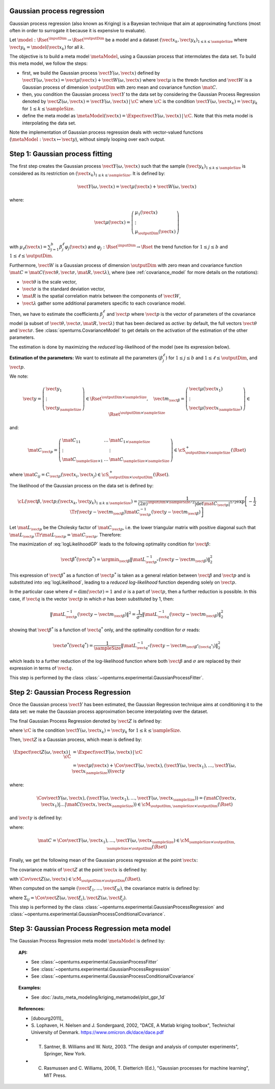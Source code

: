 .. _gaussian_process_regression:

Gaussian process regression
---------------------------

Gaussian process regression (also known as Kriging) is a Bayesian
technique that aim at approximating functions (most often in order to
surrogate it because it is expensive to evaluate).

Let :math:`\model: \Rset^\inputDim \rightarrow \Rset^\outputDim` be a model and a dataset
:math:`(\vect{x}_k, \vect{y}_k)_{1 \leq k \leq \sampleSize}` where :math:`\vect{y}_k = \model(\vect{x}_k)`
for all :math:`k`.

The objective is to build a meta model :math:`\metaModel`, using a Gaussian process that intermolates the data
set. To build this meta model, we follow the steps:

- first, we build  the Gaussian process :math:`\vect{Y}(\omega, \vect{x})` defined by
  :math:`\vect{Y}(\omega, \vect{x}) = \vect{\mu}(\vect{x}) + \vect{W}(\omega, \vect{x})`
  where :math:`\vect{\mu}` is the thredn function and :math:`\vect{W}` is a Gaussian process of
  dimension :math:`\outputDim` with zero mean and covariance function :math:`\mat{C}`.
- then, you condition the Gaussian process :math:`\vect{Y}` to the data set by considering the
  Gaussian Process Regression denoted by
  :math:`\vect{Z}(\omega, \vect{x}) = \vect{Y}(\omega, \vect{x})\, | \, \cC` where :math:`\cC`
  is the condition :math:`\vect{Y}(\omega, \vect{x}_k) =  \vect{y}_k` for :math:`1 \leq k \leq \sampleSize`.
- define the meta model as :math:`\metaModel(\vect{x}) =  \Expect{\vect{Y}(\omega, \vect{x})\, | \,  \cC}`. Note
  that this meta model is interpolating the data set.


Note the implementation of
Gaussian process regression deals with vector-valued functions
(:math:`\metaModel: \vect{x} \mapsto \vect{y}`), without simply looping over
each output.


Step 1: Gaussian process fitting
--------------------------------

The first step creates the Gaussian process  :math:`\vect{Y}(\omega, \vect{x})` such that the sample
:math:`(\vect{y}_k)_{1 \leq k \leq \sampleSize}` is considered as its restriction  on
:math:`(\vect{x}_k)_{1 \leq k \leq \sampleSize}`. It is defined by:

.. math::

    \vect{Y}(\omega, \vect{x}) = \vect{\mu}(\vect{x}) + \vect{W}(\omega, \vect{x})

where:

.. math::

    \vect{\mu}(\vect{x}) = \left(
      \begin{array}{l}
        \mu_1(\vect{x}) \\
        \vdots  \\
        \mu_\outputDim(\vect{x})
       \end{array}
     \right)

with :math:`\mu_\ell(\vect{x}) = \sum_{j=1}^{b} \beta_j^\ell \varphi_j(\vect{x})` and
:math:`\varphi_j: \Rset^\inputDim \rightarrow \Rset` the trend function for :math:`1 \leq j \leq b` and
:math:`1 \leq \ell \leq \outputDim`.

Furthermore, :math:`\vect{W}` is a Gaussian process of dimension :math:`\outputDim` with zero mean and
covariance function :math:`\mat{C} = \mat{C}(\vect{\theta}, \vect{\sigma}, \mat{R}, \vect{\lambda})`, where (see
:ref:`covariance_model` for more details on the notations):

- :math:`\vect{\theta}` is the scale vector,
- :math:`\vect{\sigma}` is the standard deviation vector,
- :math:`\mat{R}` is the spatial correlation matrix between the components of :math:`\vect{W}`,
- :math:`\vect{\lambda}` gather some additional parameters specific to each covariance model.

Then, we have to estimate the coefficients :math:`\beta_j^\ell` and :math:`\vect{p}`
where :math:`\vect{p}` is the vector of parameters of the covariance model (a subset of
:math:`\vect{\theta}, \vect{\sigma}, \mat{R}, \vect{\lambda}`) that has been declared as
*active*: by default, the full vectors :math:`\vect{\theta}` and :math:`\vect{\sigma}`. See
:class:`openturns.CovarianceModel` to get details on the activation of the estimation of the other
parameters.

The estimation is done by maximizing the *reduced* log-likelihood of the model (see its expression below).

**Estimation of the parameters:** We want to estimate all the parameters :math:`\left(\beta_j^\ell \right)` for
:math:`1 \leq j \leq b`
and :math:`1 \leq \ell \leq \outputDim`, and :math:`\vect{p}`.

We note:

.. math::

    \vect{y} = \left(
      \begin{array}{l}
        \vect{y}_1 \\
        \vdots  \\
        \vect{y}_{\sampleSize}
       \end{array}
     \right) \in \Rset^{\outputDim \times \sampleSize},
     \quad
     \vect{m}_{\vect{\beta}} = \left(
      \begin{array}{l}
        \vect{\mu}(\vect{x}_1) \\
        \vdots  \\
        \vect{\mu}(\vect{x}_{\sampleSize})
       \end{array}
     \right) \in \Rset^{\outputDim \times \sampleSize}


and:

.. math::

    \mat{C}_{\vect{p}} = \left(
      \begin{array}{lcl}
        \mat{C}_{11} & \dots &  \mat{C}_{1 \times \sampleSize}\\
        \vdots &   & \vdots \\
        \mat{C}_{\sampleSize \times 1} & \dots &  \mat{C}_{\sampleSize \times \sampleSize}
       \end{array}
     \right) \in \cS_{\outputDim \times \sampleSize}^+(\Rset)

where :math:`\mat{C}_{ij} = C_{\vect{p}}(\vect{x}_i, \vect{x}_j)\in \cS_{\outputDim \times \outputDim}^+
(\Rset)`.

The likelihood of the Gaussian process on the data set is defined by:

.. math::

    \cL(\vect{\beta}, \vect{p};(\vect{x}_k, \vect{y}_k)_{1 \leq k \leq \sampleSize}) = \dfrac{1}
    {(2\pi)^{\inputDim \times \sampleSize/2} |\det \mat{C}_{\vect{p}}|^{1/2}} \exp\left[ -\dfrac{1}{2}
    \Tr{\left( \vect{y}-\vect{m}_{\vect{\beta}} \right)} \mat{C}_{\vect{p}}^{-1}  \left( \vect{y}-\vect{m}
    _{\vect{\beta}} \right)  \right]

Let :math:`\mat{L}_{\vect{p}}` be the Cholesky factor of :math:`\mat{C}_{\vect{p}}`, i.e. the lower triangular
matrix with positive diagonal such that
:math:`\mat{L}_{\vect{p}} \,\Tr{\mat{L}_{\vect{p}}} = \mat{C}_{\vect{p}}`.
Therefore:

.. math::
    :label: logLikelihoodGP

    \log \cL(\vect{\beta}, \vect{p};(\vect{x}_k, \vect{y}_k)_{1 \leq k \leq \sampleSize})
    = cste - \log \det \mat{L}_{\vect{p}} -\dfrac{1}{2}  \| \mat{L}_{\vect{p}}^{-1}(\vect{y}-\vect{m}_{\vect{\beta}}) \|^2

The maximization of :eq:`logLikelihoodGP` leads to the following optimality condition for :math:`\vect{\beta}`:

.. math::

    \vect{\beta}^*(\vect{p}^*)
    = \argmin_{\vect{\beta}} \| \mat{L}_{\vect{p}^*}^{-1}(\vect{y} - \vect{m}_{\vect{\beta}}) \|^2_2

This expression of :math:`\vect{\beta}^*` as a function of :math:`\vect{p}^*` is taken as a general relation
between :math:`\vect{\beta}` and :math:`\vect{p}` and is substituted into :eq:`logLikelihood`, leading to
a *reduced log-likelihood* function depending solely on :math:`\vect{p}`.

In the particular case where :math:`d=\dim(\vect{\sigma})=1` and :math:`\sigma` is a part of :math:`\vect{p}`,
then a further reduction is possible. In this case, if :math:`\vect{q}` is the vector :math:`\vect{p}` in which
:math:`\sigma` has been substituted by 1, then:

.. math::

    \| \mat{L}_{\vect{p}}^{-1}(\vect{y}-\vect{m}_{\vect{\beta}}) \|^2
    = \frac{1}{\sigma^2} \| \mat{L}_{\vect{q}}^{-1}(\vect{y}-\vect{m}_{\vect{\beta}}) \|^2_2

showing that :math:`\vect{\beta}^*` is a function of :math:`\vect{q}^*` only, and the optimality condition
for :math:`\sigma` reads:

.. math::

    \vect{\sigma}^*(\vect{q}^*)
    = \dfrac{1}{\sampleSize} \| \mat{L}_{\vect{q}^*}^{-1}(\vect{y} - \vect{m}_{\vect{\beta}^*(\vect{q}^*)})
    \|^2_2

which leads to a further reduction of the log-likelihood function where both :math:`\vect{\beta}` and
:math:`\sigma` are replaced by their expression in terms of :math:`\vect{q}`.

This step is performed by the class :class:`~openturns.experimental.GaussianProcessFitter`.

Step 2:  Gaussian Process Regression
------------------------------------

Once the Gaussian process  :math:`\vect{Y}` has been estimated, the Gaussian Regression technique
aims at conditioning it to the data set: we make the Gaussian process approximation become
interpolating over the dataset.

The final Gaussian Process Regression denoted by :math:`\vect{Z}` is defined by:

.. math::
    :label: GPRdef

    \vect{Z}(\omega, \vect{x}) = \vect{Y}(\omega, \vect{x})\, | \,  \cC

where :math:`\cC` is the condition :math:`\vect{Y}(\omega, \vect{x}_k) = \vect{y}_k` for
:math:`1 \leq k \leq \sampleSize`.

Then, :math:`\vect{Z}` is a Gaussian process, which mean is defined by:

.. math::

   \Expect{\vect{Z}(\omega, \vect{x})\, | \,  \cC}  & =  \Expect{\vect{Y}(\omega, \vect{x})\, | \,  \cC}\\
    & = \vect{\mu}(\vect{x}) + \Cov{\vect{Y}(\omega, \vect{x}), (\vect{Y}(\omega,
    \vect{x}_1), \dots, \vect{Y}(\omega, \vect{x}_{\sampleSize}))} \vect{\gamma}

where:

.. math::

    \Cov{\vect{Y}(\omega, \vect{x}), (\vect{Y}(\omega, \vect{x}_1), \dots, \vect{Y}(\omega, \vect{x}
    _{\sampleSize}))} = \left( \mat{C}( \vect{x},  \vect{x}_1) | \dots | \mat{C}( \vect{x},  \vect{x}
    _{\sampleSize})  \right) \in \cM_{\outputDim,\sampleSize \times \outputDim}(\Rset)

and :math:`\vect{\gamma}` is defined by:

.. math::
    :label: gammaDefinition

    \vect{\gamma} = \mat{C}^{-1} \left( \vect{y}_1 - \vect{\mu}( \vect{x}_1), \dots, \vect{y}_\sampleSize -
    \vect{\mu}( \vect{x}_\sampleSize) \right) \in  \cM_{\sampleSize \times \outputDim, 1}(\Rset)

where:

.. math::

    \mat{C} = \Cov{\vect{Y}(\omega, \vect{x}_1), \dots, \vect{Y}(\omega, \vect{x}_{\sampleSize})}\in
    \cM_{\sampleSize \times \outputDim, \sampleSize \times \outputDim}(\Rset)

Finally, we get the following mean of the Gaussian process regression at the point :math:`\vect{x}`:

.. math::
    :label: expectationGPR

    \Expect{\vect{Z}(\omega, \vect{x})} = \vect{\mu}(\vect{x}) + \sum_{i=1}
    ^\sampleSize \gamma_i \mat{C}( \vect{x},  \vect{x}_i) \in \Rset^{\outputDim}

The covariance matrix of :math:`\vect{Z}` at the point :math:`\vect{x}` is defined by:

.. math::
    :label: covarianceGPR_point

    \Cov{\vect{Z}(\omega, \vect{x})} & =  \Cov{\vect{Y}(\omega, \vect{x}), \vect{Y}(\omega,
    \vect{x})} - \Cov{\vect{Y}(\omega, \vect{x}), (\vect{Y}(\omega,
    \vect{x}_1), \dots, \vect{Y}(\omega, \vect{x}_{\sampleSize}))} \mat{C}^{-1}\Cov{(\vect{Y}
    (\omega, \vect{x}_1), \dots, \vect{Y}(\omega, \vect{x}_{\sampleSize})), \vect{Y}(\omega,
    \vect{x})}

with :math:`\Cov{\vect{Z}(\omega, \vect{x})} \in \cM_{\outputDim \times \outputDim}(\Rset)`.

When computed on the sample :math:`(\vect{\xi}_1, \dots, \vect{\xi}_N)`, the covariance matrix is
defined by:

.. math::
    :label: covarianceGPR_sample

    \Cov{(\vect{Z}(\omega, \vect{\xi}_1), \dots, \vect{Z}(\omega, \vect{\xi}_N)} =
        \left(
          \begin{array}{lcl}
            \Sigma_{11} & \dots & \Sigma_{1N} \\
            \dots  \\
            \Sigma_{N1} & \dots & \Sigma_{NN}
          \end{array}
        \right)

where :math:`\Sigma_{ij} = \Cov{\vect{Z}(\omega, \vect{\xi}_i), \vect{Z}(\omega, \vect{\xi}_j)}`.

This step is performed by the class :class:`~openturns.experimental.GaussianProcessRegression` and
:class:`~openturns.experimental.GaussianProcessConditionalCovariance`.


Step 3:  Gaussian Process Regression meta model
-----------------------------------------------

The Gaussian Process Regression meta model :math:`\metaModel` is defined by:

.. math::
    :label: GPRmetamodel

    \metaModel(\vect{x}) =  \Expect{\vect{Y}(\omega, \vect{x})\, | \,  \cC}


.. topic:: API:

    - See :class:`~openturns.experimental.GaussianProcessFitter`
    - See :class:`~openturns.experimental.GaussianProcessRegression`
    - See :class:`~openturns.experimental.GaussianProcessConditionalCovariance`


.. topic:: Examples:

    - See :doc:`/auto_meta_modeling/kriging_metamodel/plot_gpr_1d`


.. topic:: References:

    - [dubourg2011]_
    - S. Lophaven, H. Nielsen and J. Sondergaard, 2002, "DACE, A Matlab kriging toolbox", Technichal University
      of Denmark. https://www.omicron.dk/dace/dace.pdf
    - T. Santner, B. Williams and W. Notz, 2003. "The design and analysis of computer experiments", Springer, New York.
    - C. Rasmussen and C. Williams, 2006, T. Dietterich (Ed.), "Gaussian processes for machine learning", MIT Press.

